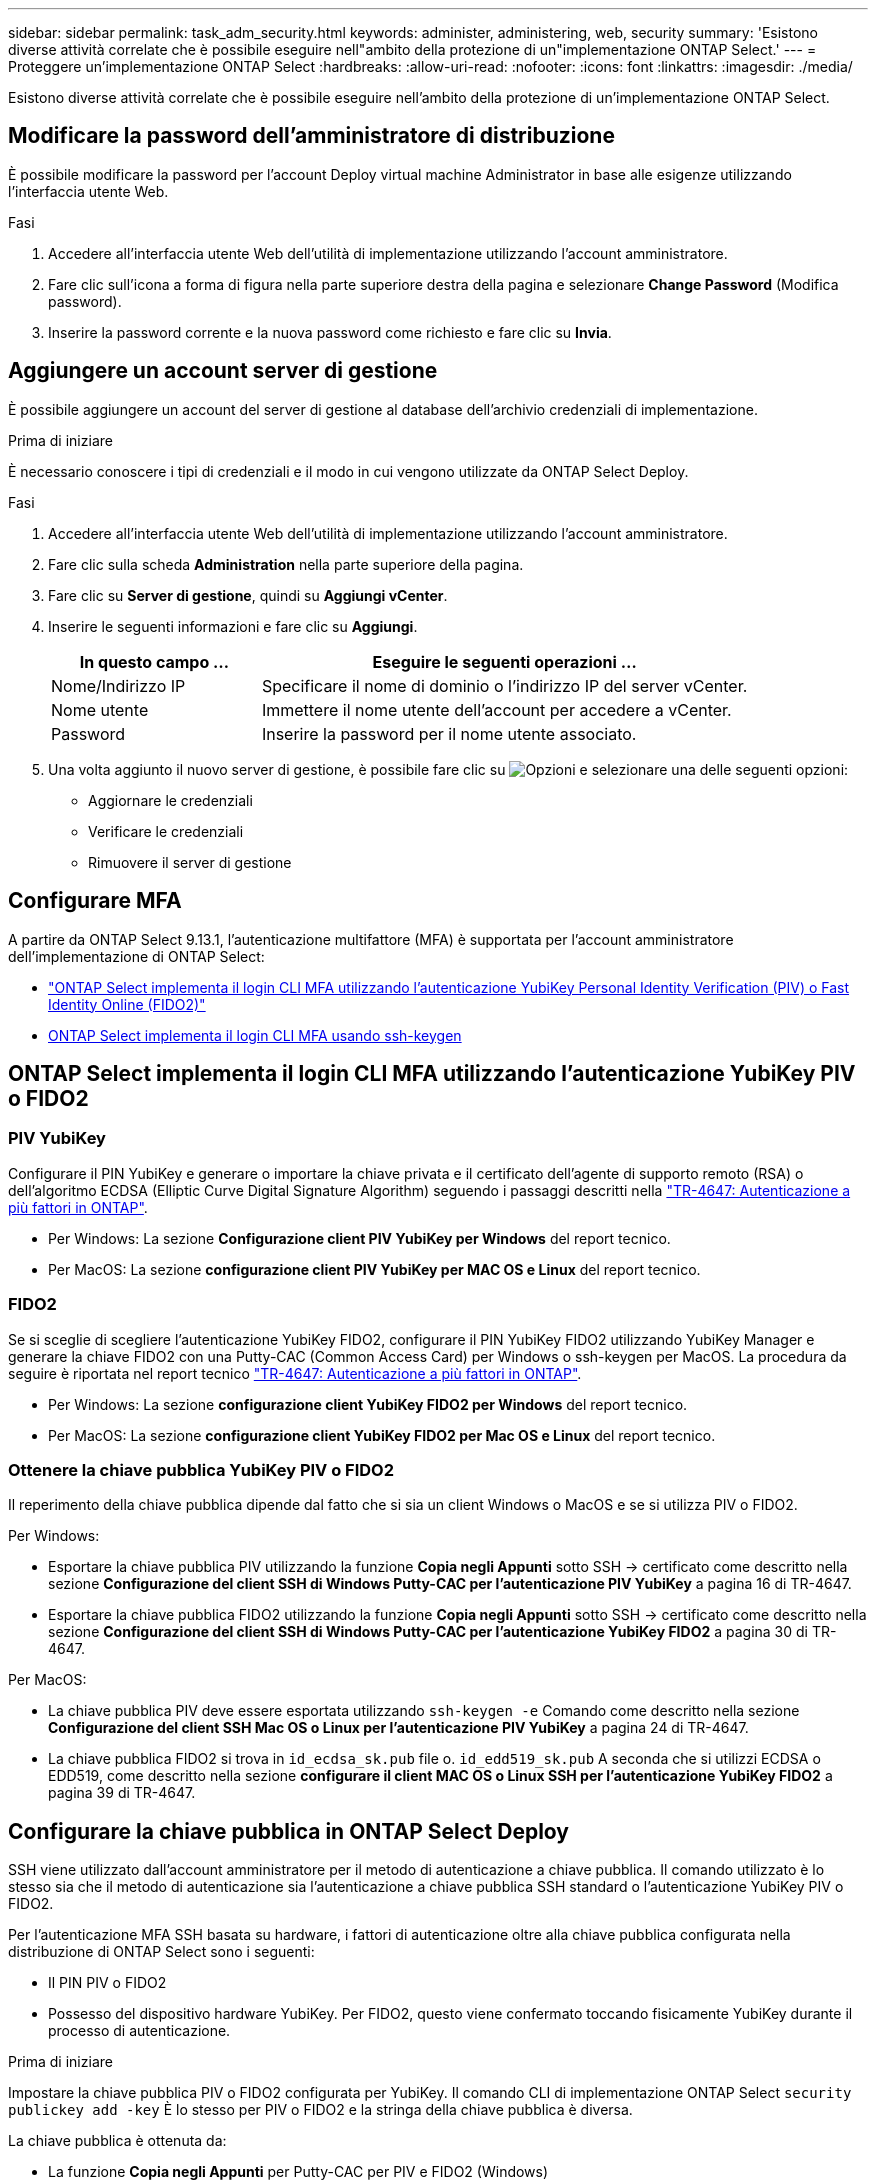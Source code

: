 ---
sidebar: sidebar 
permalink: task_adm_security.html 
keywords: administer, administering, web, security 
summary: 'Esistono diverse attività correlate che è possibile eseguire nell"ambito della protezione di un"implementazione ONTAP Select.' 
---
= Proteggere un'implementazione ONTAP Select
:hardbreaks:
:allow-uri-read: 
:nofooter: 
:icons: font
:linkattrs: 
:imagesdir: ./media/


[role="lead"]
Esistono diverse attività correlate che è possibile eseguire nell'ambito della protezione di un'implementazione ONTAP Select.



== Modificare la password dell'amministratore di distribuzione

È possibile modificare la password per l'account Deploy virtual machine Administrator in base alle esigenze utilizzando l'interfaccia utente Web.

.Fasi
. Accedere all'interfaccia utente Web dell'utilità di implementazione utilizzando l'account amministratore.
. Fare clic sull'icona a forma di figura nella parte superiore destra della pagina e selezionare *Change Password* (Modifica password).
. Inserire la password corrente e la nuova password come richiesto e fare clic su *Invia*.




== Aggiungere un account server di gestione

È possibile aggiungere un account del server di gestione al database dell'archivio credenziali di implementazione.

.Prima di iniziare
È necessario conoscere i tipi di credenziali e il modo in cui vengono utilizzate da ONTAP Select Deploy.

.Fasi
. Accedere all'interfaccia utente Web dell'utilità di implementazione utilizzando l'account amministratore.
. Fare clic sulla scheda *Administration* nella parte superiore della pagina.
. Fare clic su *Server di gestione*, quindi su *Aggiungi vCenter*.
. Inserire le seguenti informazioni e fare clic su *Aggiungi*.
+
[cols="30,70"]
|===
| In questo campo … | Eseguire le seguenti operazioni … 


| Nome/Indirizzo IP | Specificare il nome di dominio o l'indirizzo IP del server vCenter. 


| Nome utente | Immettere il nome utente dell'account per accedere a vCenter. 


| Password | Inserire la password per il nome utente associato. 
|===
. Una volta aggiunto il nuovo server di gestione, è possibile fare clic su image:icon_kebab.gif["Opzioni"] e selezionare una delle seguenti opzioni:
+
** Aggiornare le credenziali
** Verificare le credenziali
** Rimuovere il server di gestione






== Configurare MFA

A partire da ONTAP Select 9.13.1, l'autenticazione multifattore (MFA) è supportata per l'account amministratore dell'implementazione di ONTAP Select:

* link:task_adm_security.html#ontap-select-deploy-cli-mfa-login-using-yubikey-piv-or-fido2-authentication["ONTAP Select implementa il login CLI MFA utilizzando l'autenticazione YubiKey Personal Identity Verification (PIV) o Fast Identity Online (FIDO2)"]
* <<ONTAP Select implementa il login CLI MFA usando ssh-keygen>>




== ONTAP Select implementa il login CLI MFA utilizzando l'autenticazione YubiKey PIV o FIDO2



=== PIV YubiKey

Configurare il PIN YubiKey e generare o importare la chiave privata e il certificato dell'agente di supporto remoto (RSA) o dell'algoritmo ECDSA (Elliptic Curve Digital Signature Algorithm) seguendo i passaggi descritti nella link:https://docs.netapp.com/us-en/ontap-technical-reports/security.html#multifactor-authentication["TR-4647: Autenticazione a più fattori in ONTAP"^].

* Per Windows: La sezione *Configurazione client PIV YubiKey per Windows* del report tecnico.
* Per MacOS: La sezione *configurazione client PIV YubiKey per MAC OS e Linux* del report tecnico.




=== FIDO2

Se si sceglie di scegliere l'autenticazione YubiKey FIDO2, configurare il PIN YubiKey FIDO2 utilizzando YubiKey Manager e generare la chiave FIDO2 con una Putty-CAC (Common Access Card) per Windows o ssh-keygen per MacOS. La procedura da seguire è riportata nel report tecnico link:https://docs.netapp.com/us-en/ontap-technical-reports/security.html#multifactor-authentication["TR-4647: Autenticazione a più fattori in ONTAP"^].

* Per Windows: La sezione *configurazione client YubiKey FIDO2 per Windows* del report tecnico.
* Per MacOS: La sezione *configurazione client YubiKey FIDO2 per Mac OS e Linux* del report tecnico.




=== Ottenere la chiave pubblica YubiKey PIV o FIDO2

Il reperimento della chiave pubblica dipende dal fatto che si sia un client Windows o MacOS e se si utilizza PIV o FIDO2.

.Per Windows:
* Esportare la chiave pubblica PIV utilizzando la funzione *Copia negli Appunti* sotto SSH → certificato come descritto nella sezione *Configurazione del client SSH di Windows Putty-CAC per l'autenticazione PIV YubiKey* a pagina 16 di TR-4647.
* Esportare la chiave pubblica FIDO2 utilizzando la funzione *Copia negli Appunti* sotto SSH → certificato come descritto nella sezione *Configurazione del client SSH di Windows Putty-CAC per l'autenticazione YubiKey FIDO2* a pagina 30 di TR-4647.


.Per MacOS:
* La chiave pubblica PIV deve essere esportata utilizzando `ssh-keygen -e` Comando come descritto nella sezione *Configurazione del client SSH Mac OS o Linux per l'autenticazione PIV YubiKey* a pagina 24 di TR-4647.
* La chiave pubblica FIDO2 si trova in `id_ecdsa_sk.pub` file o. `id_edd519_sk.pub` A seconda che si utilizzi ECDSA o EDD519, come descritto nella sezione *configurare il client MAC OS o Linux SSH per l'autenticazione YubiKey FIDO2* a pagina 39 di TR-4647.




== Configurare la chiave pubblica in ONTAP Select Deploy

SSH viene utilizzato dall'account amministratore per il metodo di autenticazione a chiave pubblica. Il comando utilizzato è lo stesso sia che il metodo di autenticazione sia l'autenticazione a chiave pubblica SSH standard o l'autenticazione YubiKey PIV o FIDO2.

Per l'autenticazione MFA SSH basata su hardware, i fattori di autenticazione oltre alla chiave pubblica configurata nella distribuzione di ONTAP Select sono i seguenti:

* Il PIN PIV o FIDO2
* Possesso del dispositivo hardware YubiKey. Per FIDO2, questo viene confermato toccando fisicamente YubiKey durante il processo di autenticazione.


.Prima di iniziare
Impostare la chiave pubblica PIV o FIDO2 configurata per YubiKey. Il comando CLI di implementazione ONTAP Select `security publickey add -key` È lo stesso per PIV o FIDO2 e la stringa della chiave pubblica è diversa.

La chiave pubblica è ottenuta da:

* La funzione *Copia negli Appunti* per Putty-CAC per PIV e FIDO2 (Windows)
* Esportare la chiave pubblica in un formato compatibile SSH utilizzando `ssh-keygen -e` Comando per PIV
* Il file della chiave pubblica che si trova in `~/.ssh/id_***_sk.pub` File per FIDO2 (MacOS)


.Fasi
. Individuare la chiave generata in `.ssh/id_***.pub` file.
. Aggiungere la chiave generata all'implementazione di ONTAP Select utilizzando il `security publickey add -key <key>` comando.
+
[listing]
----
(ONTAPdeploy) security publickey add -key "ssh-rsa <key> user@netapp.com"
----
. Attivare l'autenticazione MFA con `security multifactor authentication enable` comando.
+
[listing]
----
(ONTAPdeploy) security multifactor authentication enable
MFA enabled Successfully
----




== Accedere a ONTAP Select Deploy utilizzando l'autenticazione PIV YubiKey su SSH

È possibile accedere a ONTAP Select Deploy utilizzando l'autenticazione PIV YubiKey su SSH.

.Fasi
. Dopo aver configurato il token YubiKey, il client SSH e il deploy ONTAP Select, è possibile utilizzare l'autenticazione PIV YubiKey MFA su SSH.
. Accedere a ONTAP Select Deploy. Se si utilizza il client SSH di Windows Putty-CAC, viene visualizzata una finestra di dialogo che richiede di immettere il PIN YubiKey.
. Accedi dal tuo dispositivo con YubiKey collegato.


.Output di esempio
[listing]
----
login as: admin
Authenticating with public key "<public_key>"
Further authentication required
<admin>'s password:

NetApp ONTAP Select Deploy Utility.
Copyright (C) NetApp Inc.
All rights reserved.

Version: NetApp Release 9.13.1 Build:6811765 08-17-2023 03:08:09

(ONTAPdeploy)
----


== ONTAP Select implementa il login CLI MFA usando ssh-keygen

Il `ssh-keygen` Command è uno strumento per creare nuove coppie di chiavi di autenticazione per SSH. Le coppie di chiavi vengono utilizzate per automatizzare gli accessi, il single sign-on e l'autenticazione degli host.

Il `ssh-keygen` command supporta diversi algoritmi a chiave pubblica per le chiavi di autenticazione.

* L'algoritmo viene selezionato con `-t` opzione
* La dimensione della chiave viene selezionata con `-b` opzione


.Output di esempio
[listing]
----
ssh-keygen -t ecdsa -b 521
ssh-keygen -t ed25519
ssh-keygen -t ecdsa
----
.Fasi
. Individuare la chiave generata in `.ssh/id_***.pub` file.
. Aggiungere la chiave generata all'implementazione di ONTAP Select utilizzando il `security publickey add -key <key>` comando.
+
[listing]
----
(ONTAPdeploy) security publickey add -key "ssh-rsa <key> user@netapp.com"
----
. Attivare l'autenticazione MFA con `security multifactor authentication enable` comando.
+
[listing]
----
(ONTAPdeploy) security multifactor authentication enable
MFA enabled Successfully
----
. Accedere al sistema ONTAP Select Deploy dopo aver attivato MFA. Si dovrebbe ricevere un output simile al seguente esempio.
+
[listing]
----
[<user ID> ~]$ ssh <admin>
Authenticated with partial success.
<admin>'s password:

NetApp ONTAP Select Deploy Utility.
Copyright (C) NetApp Inc.
All rights reserved.

Version: NetApp Release 9.13.1 Build:6811765 08-17-2023 03:08:09

(ONTAPdeploy)
----




=== Migrazione da autenticazione MFA a autenticazione a fattore singolo

MFA può essere disattivato per l'account amministratore di distribuzione utilizzando i seguenti metodi:

* Se è possibile accedere alla CLI Deploy come amministratore utilizzando Secure Shell (SSH), disattivare MFA eseguendo il `security multifactor authentication disable` Dall'interfaccia CLI di deploy.
+
[listing]
----
(ONTAPdeploy) security multifactor authentication disable
MFA disabled Successfully
----
* Se non è possibile accedere alla CLI Deploy come amministratore utilizzando SSH:
+
.. Connettersi alla console video Deploy Virtual Machine (VM) tramite vCenter o vSphere.
.. Accedere all'interfaccia CLI di deploy utilizzando l'account amministratore.
.. Eseguire `security multifactor authentication disable` comando.
+
[listing]
----
Debian GNU/Linux 11 <user ID> tty1

<hostname> login: admin
Password:

NetApp ONTAP Select Deploy Utility.
Copyright (C) NetApp Inc.
All rights reserved.

Version: NetApp Release 9.13.1 Build:6811765 08-17-2023 03:08:09

(ONTAPdeploy) security multifactor authentication disable
MFA disabled successfully

(ONTAPdeploy)
----


* L'amministratore può eliminare la chiave pubblica con:
`security publickey delete -key`

